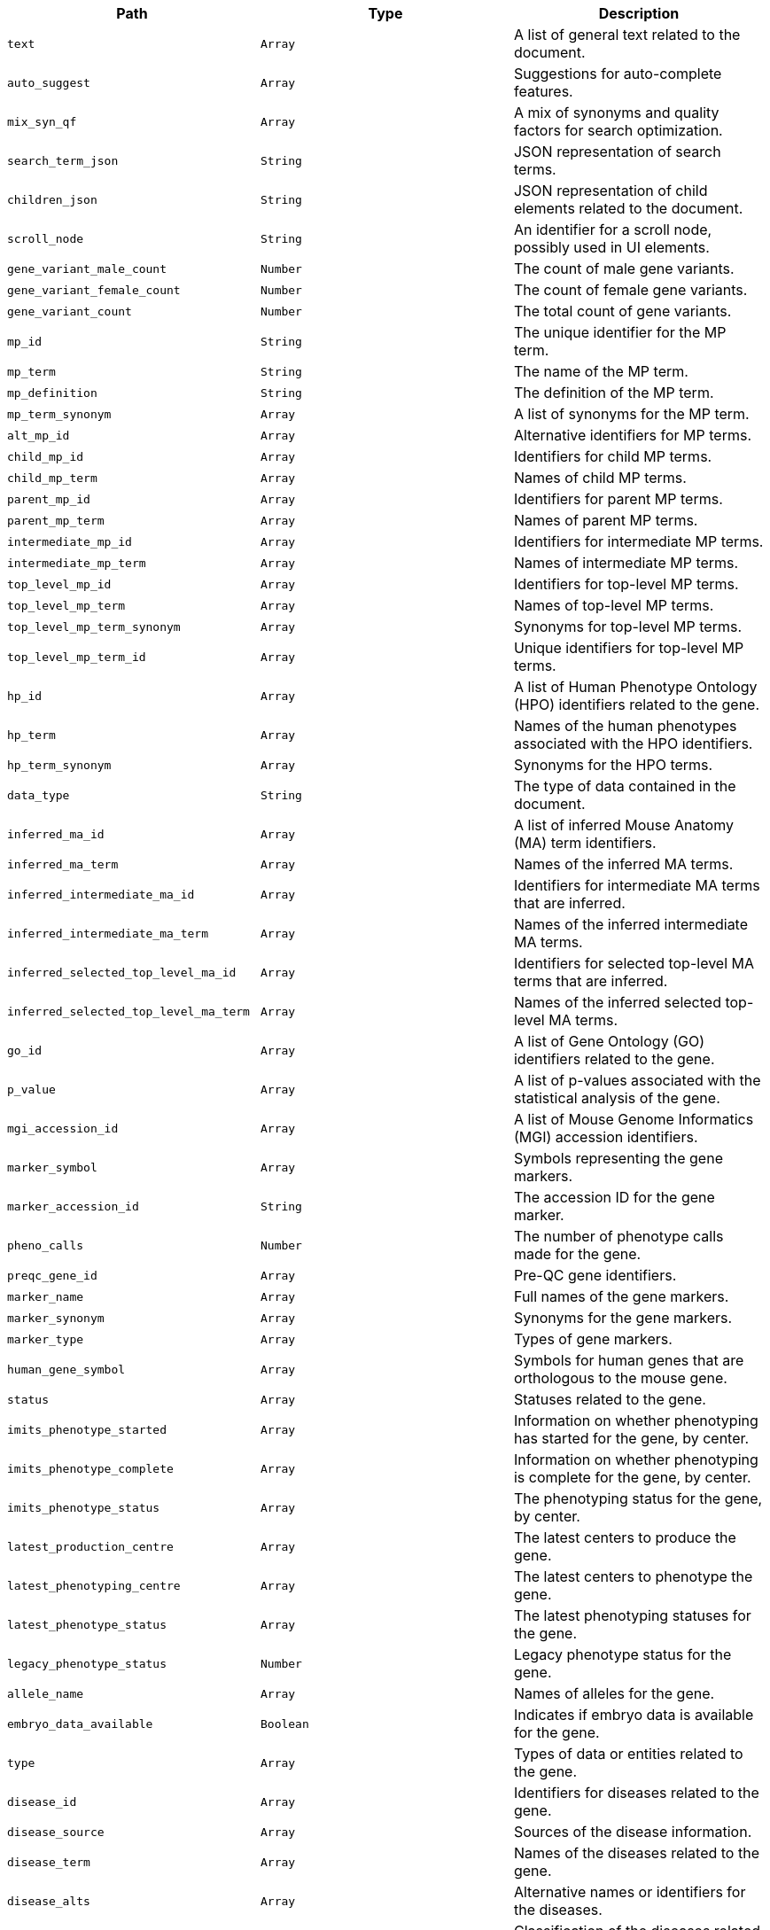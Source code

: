 |===
|Path|Type|Description

|`+text+`
|`+Array+`
|A list of general text related to the document.

|`+auto_suggest+`
|`+Array+`
|Suggestions for auto-complete features.

|`+mix_syn_qf+`
|`+Array+`
|A mix of synonyms and quality factors for search optimization.

|`+search_term_json+`
|`+String+`
|JSON representation of search terms.

|`+children_json+`
|`+String+`
|JSON representation of child elements related to the document.

|`+scroll_node+`
|`+String+`
|An identifier for a scroll node, possibly used in UI elements.

|`+gene_variant_male_count+`
|`+Number+`
|The count of male gene variants.

|`+gene_variant_female_count+`
|`+Number+`
|The count of female gene variants.

|`+gene_variant_count+`
|`+Number+`
|The total count of gene variants.

|`+mp_id+`
|`+String+`
|The unique identifier for the MP term.

|`+mp_term+`
|`+String+`
|The name of the MP term.

|`+mp_definition+`
|`+String+`
|The definition of the MP term.

|`+mp_term_synonym+`
|`+Array+`
|A list of synonyms for the MP term.

|`+alt_mp_id+`
|`+Array+`
|Alternative identifiers for MP terms.

|`+child_mp_id+`
|`+Array+`
|Identifiers for child MP terms.

|`+child_mp_term+`
|`+Array+`
|Names of child MP terms.

|`+parent_mp_id+`
|`+Array+`
|Identifiers for parent MP terms.

|`+parent_mp_term+`
|`+Array+`
|Names of parent MP terms.

|`+intermediate_mp_id+`
|`+Array+`
|Identifiers for intermediate MP terms.

|`+intermediate_mp_term+`
|`+Array+`
|Names of intermediate MP terms.

|`+top_level_mp_id+`
|`+Array+`
|Identifiers for top-level MP terms.

|`+top_level_mp_term+`
|`+Array+`
|Names of top-level MP terms.

|`+top_level_mp_term_synonym+`
|`+Array+`
|Synonyms for top-level MP terms.

|`+top_level_mp_term_id+`
|`+Array+`
|Unique identifiers for top-level MP terms.

|`+hp_id+`
|`+Array+`
|A list of Human Phenotype Ontology (HPO) identifiers related to the gene.

|`+hp_term+`
|`+Array+`
|Names of the human phenotypes associated with the HPO identifiers.

|`+hp_term_synonym+`
|`+Array+`
|Synonyms for the HPO terms.

|`+data_type+`
|`+String+`
|The type of data contained in the document.

|`+inferred_ma_id+`
|`+Array+`
|A list of inferred Mouse Anatomy (MA) term identifiers.

|`+inferred_ma_term+`
|`+Array+`
|Names of the inferred MA terms.

|`+inferred_intermediate_ma_id+`
|`+Array+`
|Identifiers for intermediate MA terms that are inferred.

|`+inferred_intermediate_ma_term+`
|`+Array+`
|Names of the inferred intermediate MA terms.

|`+inferred_selected_top_level_ma_id+`
|`+Array+`
|Identifiers for selected top-level MA terms that are inferred.

|`+inferred_selected_top_level_ma_term+`
|`+Array+`
|Names of the inferred selected top-level MA terms.

|`+go_id+`
|`+Array+`
|A list of Gene Ontology (GO) identifiers related to the gene.

|`+p_value+`
|`+Array+`
|A list of p-values associated with the statistical analysis of the gene.

|`+mgi_accession_id+`
|`+Array+`
|A list of Mouse Genome Informatics (MGI) accession identifiers.

|`+marker_symbol+`
|`+Array+`
|Symbols representing the gene markers.

|`+marker_accession_id+`
|`+String+`
|The accession ID for the gene marker.

|`+pheno_calls+`
|`+Number+`
|The number of phenotype calls made for the gene.

|`+preqc_gene_id+`
|`+Array+`
|Pre-QC gene identifiers.

|`+marker_name+`
|`+Array+`
|Full names of the gene markers.

|`+marker_synonym+`
|`+Array+`
|Synonyms for the gene markers.

|`+marker_type+`
|`+Array+`
|Types of gene markers.

|`+human_gene_symbol+`
|`+Array+`
|Symbols for human genes that are orthologous to the mouse gene.

|`+status+`
|`+Array+`
|Statuses related to the gene.

|`+imits_phenotype_started+`
|`+Array+`
|Information on whether phenotyping has started for the gene, by center.

|`+imits_phenotype_complete+`
|`+Array+`
|Information on whether phenotyping is complete for the gene, by center.

|`+imits_phenotype_status+`
|`+Array+`
|The phenotyping status for the gene, by center.

|`+latest_production_centre+`
|`+Array+`
|The latest centers to produce the gene.

|`+latest_phenotyping_centre+`
|`+Array+`
|The latest centers to phenotype the gene.

|`+latest_phenotype_status+`
|`+Array+`
|The latest phenotyping statuses for the gene.

|`+legacy_phenotype_status+`
|`+Number+`
|Legacy phenotype status for the gene.

|`+allele_name+`
|`+Array+`
|Names of alleles for the gene.

|`+embryo_data_available+`
|`+Boolean+`
|Indicates if embryo data is available for the gene.

|`+type+`
|`+Array+`
|Types of data or entities related to the gene.

|`+disease_id+`
|`+Array+`
|Identifiers for diseases related to the gene.

|`+disease_source+`
|`+Array+`
|Sources of the disease information.

|`+disease_term+`
|`+Array+`
|Names of the diseases related to the gene.

|`+disease_alts+`
|`+Array+`
|Alternative names or identifiers for the diseases.

|`+disease_classes+`
|`+Array+`
|Classification of the diseases related to the gene.

|`+human_curated+`
|`+Array+`
|Indicates if the disease-gene association was curated by humans.

|`+mouse_curated+`
|`+Array+`
|Indicates if the disease-gene association was curated based on mouse models.

|`+mgi_predicted+`
|`+Array+`
|Indicates if the disease-gene association is predicted by MGI.

|`+impc_predicted+`
|`+Array+`
|Indicates if the disease-gene association is predicted by IMPC.

|`+mgi_predicted_known_gene+`
|`+Array+`
|Indicates if the prediction by MGI involves known genes.

|`+impc_predicted_known_gene+`
|`+Array+`
|Indicates if the prediction by IMPC involves known genes.

|`+mgi_novel_predicted_in_locus+`
|`+Array+`
|Indicates if there are novel predictions by MGI within a specific locus.

|`+impc_novel_predicted_in_locus+`
|`+Array+`
|Indicates if there are novel predictions by IMPC within a specific locus.

|`+annotation_term_id+`
|`+Array+`
|A list of annotation term identifiers.

|`+annotation_term_name+`
|`+Array+`
|Names corresponding to the annotation term identifiers.

|`+name+`
|`+Array+`
|A list of names related to the entity.

|`+accession+`
|`+Array+`
|A list of accession numbers related to the entity.

|`+exp_name+`
|`+Array+`
|A list of experiment names related to the entity.

|`+large_thumbnail_file_path+`
|`+String+`
|File path for the large thumbnail image.

|`+small_thumbnail_file_path+`
|`+String+`
|File path for the small thumbnail image.

|`+symbol+`
|`+Array+`
|A list of symbols related to the entity.

|`+sanger_symbol+`
|`+Array+`
|A list of Sanger symbols related to the entity.

|`+gene_name+`
|`+Array+`
|A list of gene names.

|`+subtype+`
|`+Array+`
|A list of subtypes for the entity.

|`+gene_synonyms+`
|`+Array+`
|A list of synonyms for the gene.

|`+exp_name_exp+`
|`+Array+`
|A list of expanded experiment names related to the entity.

|`+symbol_gene+`
|`+Array+`
|A list of gene symbols.

|`+top_level+`
|`+Array+`
|A list indicating if the entity is at the top level.

|`+allele_symbol+`
|`+Array+`
|A list of allele symbols.

|`+allele_id+`
|`+Array+`
|A list of allele identifiers.

|`+strain_name+`
|`+Array+`
|A list of strain names.

|`+strain_accession_id+`
|`+Array+`
|A list of strain accession IDs.

|`+pipeline_name+`
|`+Array+`
|A list of pipeline names.

|`+pipeline_stable_id+`
|`+Array+`
|A list of pipeline stable identifiers.

|`+pipeline_stable_key+`
|`+Array+`
|A list of pipeline stable keys.

|`+procedure_name+`
|`+Array+`
|A list of procedure names.

|`+procedure_stable_id+`
|`+Array+`
|A list of procedure stable identifiers.

|`+procedure_stable_key+`
|`+Array+`
|A list of procedure stable keys.

|`+parameter_name+`
|`+Array+`
|A list of parameter names.

|`+parameter_stable_id+`
|`+Array+`
|A list of parameter stable identifiers.

|`+parameter_stable_key+`
|`+Array+`
|A list of parameter stable keys.

|`+text+`
|`+Array+`
|A catchall fifeld containing all searchable text fields.

|`+auto_suggest+`
|`+Array+`
|Fields intended for use in auto-suggestion features.

|`+mix_syn_qf+`
|`+Array+`
|Fields that mix synonyms and quality factors for search optimization.

|`+search_term_json+`
|`+String+`
|JSON representation of search terms for ontology browser.

|`+children_json+`
|`+String+`
|JSON representation of child terms for ontology browser.

|`+scroll_node+`
|`+String+`
|Identifier for scrolling functionality in UI components.

|`+gene_variant_male_count+`
|`+Number+`
|Count of male variants of the gene.

|`+gene_variant_female_count+`
|`+Number+`
|Count of female variants of the gene.

|`+gene_variant_count+`
|`+Number+`
|Total count of gene variants.

|===